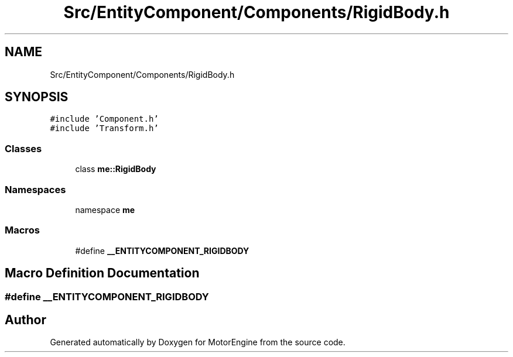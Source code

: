 .TH "Src/EntityComponent/Components/RigidBody.h" 3 "Mon Apr 3 2023" "Version 0.2.1" "MotorEngine" \" -*- nroff -*-
.ad l
.nh
.SH NAME
Src/EntityComponent/Components/RigidBody.h
.SH SYNOPSIS
.br
.PP
\fC#include 'Component\&.h'\fP
.br
\fC#include 'Transform\&.h'\fP
.br

.SS "Classes"

.in +1c
.ti -1c
.RI "class \fBme::RigidBody\fP"
.br
.in -1c
.SS "Namespaces"

.in +1c
.ti -1c
.RI "namespace \fBme\fP"
.br
.in -1c
.SS "Macros"

.in +1c
.ti -1c
.RI "#define \fB__ENTITYCOMPONENT_RIGIDBODY\fP"
.br
.in -1c
.SH "Macro Definition Documentation"
.PP 
.SS "#define __ENTITYCOMPONENT_RIGIDBODY"

.SH "Author"
.PP 
Generated automatically by Doxygen for MotorEngine from the source code\&.
